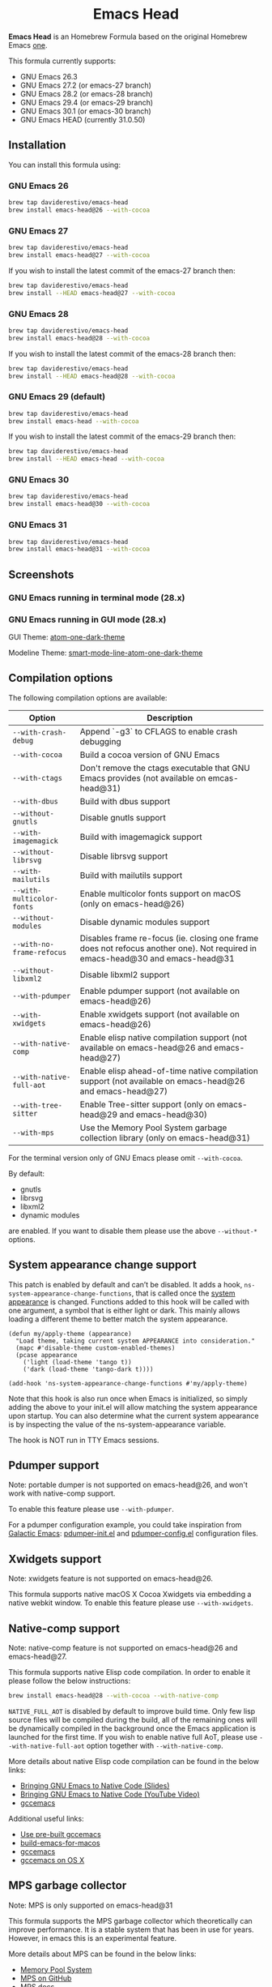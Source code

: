 #+begin_html
<p align="center">
  <img width="256px" src="images/emacs-retro-icon-sink-bw.png" alt="Banner">
</p>
<h1 align="center">Emacs Head</h1>
<p align="center">
  <a href="https://www.gnu.org/licenses/gpl-3.0">
    <img src="https://img.shields.io/badge/License-GPL%20v3-blue.svg" alt="GNU General Public License Version 3.0">
  </a>
</p>
<p align="center">
  <a href="https://github.com/daviderestivo/homebrew-emacs-head/actions?query=workflow%3A%22Emacs+26%22">
    <img src="https://github.com/daviderestivo/homebrew-emacs-head/actions/workflows/emacs-26.yml/badge.svg" alt="Emacs 26 CI Status Badge">
  </a>
  <a href="https://github.com/daviderestivo/homebrew-emacs-head/actions?query=workflow%3A%22Emacs+27%22">
    <img src="https://github.com/daviderestivo/homebrew-emacs-head/actions/workflows/emacs-27.yml/badge.svg" alt="Emacs 27 CI Status Badge">
  </a>
  <a href="https://github.com/daviderestivo/homebrew-emacs-head/actions?query=workflow%3A%22Emacs+28%22">
    <img src="https://github.com/daviderestivo/homebrew-emacs-head/actions/workflows/emacs-28.yml/badge.svg" alt="Emacs 28 CI Status Badge">
  </a>
  <a href="https://github.com/daviderestivo/homebrew-emacs-head/actions?query=workflow%3A%22Emacs+29%22">
    <img src="https://github.com/daviderestivo/homebrew-emacs-head/actions/workflows/emacs-29.yml/badge.svg" alt="Emacs 29 CI Status Badge">
  </a>
  <a href="https://github.com/daviderestivo/homebrew-emacs-head/actions?query=workflow%3A%22Emacs+30%22">
    <img src="https://github.com/daviderestivo/homebrew-emacs-head/actions/workflows/emacs-30.yml/badge.svg" alt="Emacs 30 CI Status Badge">
  </a>
  <a href="https://github.com/daviderestivo/homebrew-emacs-head/actions?query=workflow%3A%22Emacs+31%22">
    <img src="https://github.com/daviderestivo/homebrew-emacs-head/actions/workflows/emacs-31.yml/badge.svg" alt="Emacs 31 CI Status Badge">
  </a>
</p>
#+end_html

*Emacs Head* is an Homebrew Formula based on the original Homebrew Emacs
[[https://github.com/Homebrew/homebrew-core/blob/master/Formula/emacs.rb][one]].

This formula currently supports:
- GNU Emacs 26.3
- GNU Emacs 27.2 (or emacs-27 branch)
- GNU Emacs 28.2 (or emacs-28 branch)
- GNU Emacs 29.4 (or emacs-29 branch)
- GNU Emacs 30.1 (or emacs-30 branch)
- GNU Emacs HEAD (currently 31.0.50)

** Installation
You can install this formula using:

*** GNU Emacs 26
#+begin_src bash
brew tap daviderestivo/emacs-head
brew install emacs-head@26 --with-cocoa
#+end_src

*** GNU Emacs 27
#+begin_src bash
brew tap daviderestivo/emacs-head
brew install emacs-head@27 --with-cocoa
#+end_src

If you wish to install the latest commit of the emacs-27 branch then:

#+begin_src bash
brew tap daviderestivo/emacs-head
brew install --HEAD emacs-head@27 --with-cocoa
#+end_src

*** GNU Emacs 28
#+begin_src bash
brew tap daviderestivo/emacs-head
brew install emacs-head@28 --with-cocoa
#+end_src

If you wish to install the latest commit of the emacs-28 branch then:

#+begin_src bash
brew tap daviderestivo/emacs-head
brew install --HEAD emacs-head@28 --with-cocoa
#+end_src

*** GNU Emacs 29 (default)
#+begin_src bash
brew tap daviderestivo/emacs-head
brew install emacs-head --with-cocoa
#+end_src

If you wish to install the latest commit of the emacs-29 branch then:

#+begin_src bash
brew tap daviderestivo/emacs-head
brew install --HEAD emacs-head --with-cocoa
#+end_src

*** GNU Emacs 30
#+begin_src bash
brew tap daviderestivo/emacs-head
brew install emacs-head@30 --with-cocoa
#+end_src

*** GNU Emacs 31
#+begin_src bash
brew tap daviderestivo/emacs-head
brew install emacs-head@31 --with-cocoa
#+end_src

** Screenshots
*** GNU Emacs running in terminal mode (28.x)
[[/images/emacs-head-terminal.png]]

*** GNU Emacs running in GUI mode (28.x)
GUI Theme: [[https://github.com/jonathanchu/atom-one-dark-theme][atom-one-dark-theme]]

Modeline Theme: [[https://github.com/daviderestivo/smart-mode-line-atom-one-dark-theme][smart-mode-line-atom-one-dark-theme]]

[[/images/emacs-head-cocoa.png]]

** Compilation options
The following compilation options are available:

| Option                  | Description                                                                                                                   |
|-------------------------+-------------------------------------------------------------------------------------------------------------------------------|
| ~--with-crash-debug~      | Append `-g3` to CFLAGS to enable crash debugging                                                                              |
| ~--with-cocoa~            | Build a cocoa version of GNU Emacs                                                                                            |
| ~--with-ctags~            | Don't remove the ctags executable that GNU Emacs provides (not available on emcas-head@31)                                    |
| ~--with-dbus~             | Build with dbus support                                                                                                       |
| ~--without-gnutls~        | Disable gnutls support                                                                                                        |
| ~--with-imagemagick~      | Build with imagemagick support                                                                                                |
| ~--without-librsvg~       | Disable librsvg support                                                                                                       |
| ~--with-mailutils~        | Build with mailutils support                                                                                                  |
| ~--with-multicolor-fonts~ | Enable multicolor fonts support on macOS (only on emacs-head@26)                                                              |
| ~--without-modules~       | Disable dynamic modules support                                                                                               |
| ~--with-no-frame-refocus~ | Disables frame re-focus (ie. closing one frame does not refocus another one). Not required in emacs-head@30 and emacs-head@31 |
| ~--without-libxml2~       | Disable libxml2 support                                                                                                       |
| ~--with-pdumper~          | Enable pdumper support  (not available on emacs-head@26)                                                                      |
| ~--with-xwidgets~         | Enable xwidgets support (not available on emacs-head@26)                                                                      |
| ~--with-native-comp~      | Enable elisp native compilation support (not available on emacs-head@26 and emacs-head@27)                                    |
| ~--with-native-full-aot~  | Enable elisp ahead-of-time native compilation support (not available on emacs-head@26 and emacs-head@27)                      |
| ~--with-tree-sitter~      | Enable Tree-sitter support (only on emacs-head@29 and emacs-head@30)                                                          |
| ~--with-mps~              | Use the Memory Pool System garbage collection library (only on emacs-head@31)                                                 |

For the terminal version only of GNU Emacs please omit ~--with-cocoa~.

By default:
- gnutls
- librsvg
- libxml2
- dynamic modules

are enabled. If you want to disable them please use the above ~--without-*~ options.

** System appearance change support
This patch is enabled by default and can’t be disabled. It adds a
hook, ~ns-system-appearance-change-functions~, that is called once the
[[https://support.apple.com/en-gb/guide/mac-help/mchl52e1c2d2/mac][system appearance]] is changed. Functions added to this hook will be
called with one argument, a symbol that is either light or dark. This
mainly allows loading a different theme to better match the system
appearance.

#+begin_src elisp
(defun my/apply-theme (appearance)
  "Load theme, taking current system APPEARANCE into consideration."
  (mapc #'disable-theme custom-enabled-themes)
  (pcase appearance
    ('light (load-theme 'tango t))
    ('dark (load-theme 'tango-dark t))))

(add-hook 'ns-system-appearance-change-functions #'my/apply-theme)
#+end_src

Note that this hook is also run once when Emacs is initialized, so
simply adding the above to your init.el will allow matching the system
appearance upon startup. You can also determine what the current
system appearance is by inspecting the value of the
ns-system-appearance variable.

The hook is NOT run in TTY Emacs sessions.

** Pdumper support
Note: portable dumper is not supported on emacs-head@26, and won't work with native-comp support.

To enable this feature please use ~--with-pdumper~.

For a pdumper configuration example, you could take inspiration from
[[https://github.com/daviderestivo/galactic-emacs][Galactic Emacs]]: [[https://github.com/daviderestivo/galactic-emacs/blob/master/conf/pdumper-init.el][pdumper-init.el]] and [[https://github.com/daviderestivo/galactic-emacs/blob/master/conf/pdumper-config.el][pdumper-config.el]] configuration
files.

** Xwidgets support
Note: xwidgets feature is not supported on emacs-head@26.

This formula supports native macOS X Cocoa Xwidgets via embedding a
native webkit window. To enable this feature please use
~--with-xwidgets~.

** Native-comp support
Note: native-comp feature is not supported on emacs-head@26 and
emacs-head@27.

This formula supports native Elisp code compilation. In order to enable
it please follow the below instructions:

#+begin_src bash
brew install emacs-head@28 --with-cocoa --with-native-comp
#+end_src

~NATIVE_FULL_AOT~ is disabled by default to improve build time. Only few
lisp source files will be compiled during the build, all of the
remaining ones will be dynamically compiled in the background once the
Emacs application is launched for the first time. If you wish to
enable native full AoT, please use ~--with-native-full-aot~ option
together with ~--with-native-comp~.

More details about native Elisp code compilation can be found in the
below links:

- [[https://european-lisp-symposium.org/static/2020/corallo-nassi-manca-slides.pdf][Bringing GNU Emacs to Native Code (Slides)]]
- [[https://www.youtube.com/watch?v=zKHYZOAc_bQ&app=desktop][Bringing GNU Emacs to Native Code (YouTube Video)]]
- [[http://akrl.sdf.org/gccemacs.html][gccemacs]]

Additional useful links:

- [[https://gist.github.com/AllenDang/f019593e65572a8e0aefc96058a2d23e][Use pre-built gccemacs]]
- [[https://github.com/jimeh/build-emacs-for-macos][build-emacs-for-macos]]
- [[https://github.com/shshkn/emacs.d/blob/master/docs/nativecomp.md][gccemacs]]
- [[https://gist.github.com/mikroskeem/0a5c909c1880408adf732ceba6d3f9ab][gccemacs on OS X]]

** MPS garbage collector
Note: MPS is only supported on emacs-head@31

This formula supports the MPS garbage collector which theoretically can improve
performance. It is a stable system that has been in use for years.
However, in emacs this is an experimental feature.

More details about MPS can be found in the below links:

- [[https://www.ravenbrook.com/project/mps/][Memory Pool System]]
- [[https://github.com/Ravenbrook/mps][MPS on GitHub]]
- [[https://memory-pool-system.readthedocs.io/en/latest/index.html][MPS docs]]

** Available icons
| Option                                             | Description                                              | Image                                                  | URL  |
|----------------------------------------------------+----------------------------------------------------------+--------------------------------------------------------+------|
| ~--with-modern-icon-sjrmanning~                      | Use a modern style icon by [[https://github.com/sjrmanning][Sjrmannings]]                   | [[/icons/modern-icon-sjrmanning.png]]                      | [[https://github.com/sjrmanning/emacs-icon][Link]] |
| ~--with-modern-icon-asingh4242~                      | Use a modern style icon by [[https://imgur.com/user/asingh4242][Asingh4242]]                    | [[/icons/modern-icon-asingh4242.png]]                      | [[https://imgur.com/YGxjLZw][Link]] |
| ~--with-modern-icon-paper-icons~                     | Use a modern style icon by [[https://github.com/snwh][Sam Hewitt]]                    | [[/icons/modern-icon-paper-icons.png]]                     | [[https://github.com/snwh/paper-icon-theme/blob/master/Paper/512x512/apps/emacs.png][Link]] |
| ~--with-modern-icon-azhilin~                         | Use a modern style icon by Andrew Zhilin                 | [[/icons/modern-icon-azhilin.png]]                         | [[https://commons.wikimedia.org/wiki/File:Emacs-icon-48x48.png][Link]] |
| ~--with-modern-icon-mzaplotnik~                      | Use a modern style icon by [[https://commons.wikimedia.org/wiki/User:MZaplotnik][Matjaz Zaplotnik]]              | [[/icons/modern-icon-mzaplotnik.png]]                      | [[https://commons.wikimedia.org/wiki/File:Emacs-icon-48x48.svg][Link]] |
| ~--with-modern-icon-bananxan~                        | Use a modern style icon by [[https://www.deviantart.com/bananxan][BananXan]]                      | [[/icons/modern-icon-bananxan.png]]                        | [[https://www.deviantart.com/bananxan/art/Emacs-icon-207744728][Link]] |
| ~--with-modern-icon-vscode~                          | Use a modern style icon by [[https://github.com/vdegenne][Valentin Degenne]]              | [[/icons/modern-icon-vscode.png]]                          | [[https://github.com/VSCodeEmacs/Emacs][Link]] |
| ~--with-modern-icon-sexy-v1~                         | Use a modern style icon by [[https://emacs.sexy][Emacs is Sexy]]                 | [[/icons/modern-icon-sexy-v1.png]]                         | [[https://emacs.sexy][Link]] |
| ~--with-modern-icon-sexy-v2~                         | Use a modern style icon by [[https://emacs.sexy][Emacs is Sexy]]                 | [[/icons/modern-icon-sexy-v2.png]]                         | [[https://emacs.sexy][Link]] |
| ~--with-modern-icon-cg433n~                          | Use a modern style icon by [[https://github.com/cg433n][Cg433n]]                        | [[/icons/modern-icon-cg433n.png]]                          | [[https://github.com/cg433n/emacs-mac-icon][Link]] |
| ~--with-modern-icon-purple~                          | Use a modern style icon by [[https://github.com/NicolasPetton][Nicolas Petton]]                | [[/icons/modern-icon-purple.png]]                          | [[https://git.savannah.gnu.org/cgit/emacs.git/tree/etc/images/icons][Link]] |
| ~--with-modern-icon-yellow~                          | Use a modern style icon by Unknown                       | [[/icons/modern-icon-yellow.png]]                          | [[http://getdrawings.com/emacs-icon#emacs-icon-75.png][Link]] |
| ~--with-modern-icon-orange~                          | Use a modern style icon by [[https://github.com/VentGrey][Omar Jair Purata Funes]]        | [[/icons/modern-icon-orange.png]]                          | [[https://github.com/PapirusDevelopmentTeam/papirus-icon-theme/issues/1742][Link]] |
| ~--with-modern-icon-papirus~                         | Use a modern style icon by [[https://github.com/PapirusDevelopmentTeam][Papirus Development Team]]      | [[/icons/modern-icon-papirus.png]]                         | [[https://github.com/PapirusDevelopmentTeam/papirus-icon-theme][Link]] |
| ~--with-modern-icon-pen~                             | Use a modern style icon by [[https://github.com/nanasess][Kentaro Ohkouchi]]              | [[/icons/modern-icon-pen.png]]                             | [[https://github.com/nanasess/EmacsIconCollections][Link]] |
| ~--with-modern-icon-pen-3d~                          | Use a modern style icon by Unknown                       | [[/icons/modern-icon-pen-3d.png]]                          | [[https://download-mirror.savannah.gnu.org/releases/emacs/icons][Link]] |
| ~--with-modern-icon-pen-lds56~                       | Use a modern style icon by [[http://lds56.github.io/about][lds56]]                         | [[/icons/modern-icon-pen-lds56.png]]                       | [[http://lds56.github.io/notes/emacs-icon-redesigned][Link]] |
| ~--with-modern-icon-pen-black~                       | Use a modern style icon by [[https://gitlab.com/csantosb][Cayetano Santos]]               | [[/icons/modern-icon-pen-black.png]]                       | [[https://gitlab.com/uploads/-/system/project/avatar/11430322/emacs_icon_132408.png][Link]] |
| ~--with-modern-icon-black-variant~                   | Use a modern style icon by [[https://www.deviantart.com/blackvariant/about][BlackVariant (Patrick)]]        | [[/icons/modern-icon-black-variant.png]]                   | [[https://www.deviantart.com/blackvariant][Link]] |
| ~--with-modern-icon-purple-flat~                     | Use a modern style icon by [[https://jeremiahfoster.com][Jeremiah Foster]]               | [[/icons/modern-icon-purple-flat.png]]                     | [[https://icon-icons.com/icon/emacs/103962][Link]] |
| ~--with-modern-icon-spacemacs~                       | Use a modern style icon by [[https://github.com/nashamri][Nasser Alshammari]]             | [[/icons/modern-icon-spacemacs.png]]                       | [[https://github.com/nashamri/spacemacs-logo][Link]] |
| ~--with-modern-icon-alecive-flatwoken~               | Use a modern style icon by [[https://www.iconarchive.com/artist/alecive.html][Alessandro Roncone]]            | [[/icons/modern-icon-alecive-flatwoken.png]]               | [[https://www.iconarchive.com/show/flatwoken-icons-by-alecive.html][Link]] |
| ~--with-modern-icon-elrumo1~                         | Use a modern style icon by [[https://github.com/elrumo][Elias Ruiz Monserrat]]          | [[/icons/modern-icon-elrumo1.png]]                         | [[https://github.com/d12frosted/homebrew-emacs-plus/issues/303#issuecomment-763928162][Link]] |
| ~--with-modern-icon-elrumo2~                         | Use a modern style icon by [[https://github.com/elrumo][Elias Ruiz Monserrat]]          | [[/icons/modern-icon-elrumo2.png]]                         | [[https://github.com/d12frosted/homebrew-emacs-plus/issues/303#issuecomment-763928162][Link]] |
| ~--with-modern-icon-savchenkovaleriy-vector-flat~    | Use a modern Vector flat style icon by [[https://github.com/SavchenkoValeriy][Valeriy Savchenko]] | [[/icons/modern-icon-savchenkovaleriy-vector-flat.png]]    | [[https://github.com/SavchenkoValeriy/emacs-icons][Link]] |
| ~--with-modern-icon-savchenkovaleriy-3d-flat~        | Use a modern 3D flat style icon by [[https://github.com/SavchenkoValeriy][Valeriy Savchenko]]     | [[/icons/modern-icon-savchenkovaleriy-3d-flat.png]]        | [[https://github.com/SavchenkoValeriy/emacs-icons][Link]] |
| ~--with-modern-icon-savchenkovaleriy-3d-curvy~       | Use a modern 3D curvy style icon by [[https://github.com/SavchenkoValeriy][Valeriy Savchenko]]    | [[/icons/modern-icon-savchenkovaleriy-3d-curvy.png]]       | [[https://github.com/SavchenkoValeriy/emacs-icons][Link]] |
| ~--with-modern-icon-bokehlicia-captiva~              | Use a modern style icon by [[https://www.deviantart.com/bokehlicia][Bokehlicia]]                    | [[/icons/modern-icon-bokehlicia-captiva.png]]              | [[https://www.iconarchive.com/show/captiva-icons-by-bokehlicia/emacs-icon.html][Link]] |
| ~--with-modern-icon-c9rgreen-sonoma~                 | Use a modern style icon by [[https://github.com/c9rgreen][Christopher Green]]             | [[/icons/modern-icon-c9rgreen-sonoma.png]]                 | [[https://github.com/c9rgreen/emacs-macos-icon][Link]] |
| ~--with-modern-icon-nuvola~                          | Use a modern style icon by [[https://en.wikipedia.org/wiki/David_Vignoni][David Vignoni]]                 | [[/icons/modern-icon-nuvola.png]]                          | [[https://commons.wikimedia.org/wiki/File:Nuvola_apps_emacs_vector.svg][Link]] |
| ~--with-modern-icon-black-gnu-head~                  | Use a modern style icon by [[http://www.aha-soft.com][Aha-Soft]]                      | [[/icons/modern-icon-black-gnu-head.png]]                  | [[https://www.iconfinder.com/iconsets/flat-round-system][Link]] |
| ~--with-modern-icon-dragon~                          | Use a modern style icon by [[https://github.com/willbchang][Will B Chang]]                  | [[/icons/modern-icon-dragon.png]]                          | [[https://github.com/willbchang/emacs-dragon-icon][Link]] |
| ~--with-modern-icon-black-dragon~                    | Use a modern style icon by [[https://emacs-china.org/u/XYang][XYang]] and [[https://emacs-china.org/u/kongds][kongds]]              | [[/icons/modern-icon-black-dragon.png]]                    | [[https://emacs-china.org/t/li-xinyang-logo/143/12][Link]] |
| ~--with-modern-icon-emacs-icon1~                     | Use a modern style icon by [[https://github.com/emacsfodder][Jasonm23]]                      | [[/icons/modern-icon-emacs-icon1.png]]                     | [[https://github.com/emacsfodder/emacs-icons-project][Link]] |
| ~--with-modern-icon-emacs-icon2~                     | Use a modern style icon by [[https://github.com/emacsfodder][Jasonm23]]                      | [[/icons/modern-icon-emacs-icon2.png]]                     | [[https://github.com/emacsfodder/emacs-icons-project][Link]] |
| ~--with-modern-icon-emacs-icon3~                     | Use a modern style icon by [[https://github.com/emacsfodder][Jasonm23]]                      | [[/icons/modern-icon-emacs-icon3.png]]                     | [[https://github.com/emacsfodder/emacs-icons-project][Link]] |
| ~--with-modern-icon-emacs-icon4~                     | Use a modern style icon by [[https://github.com/emacsfodder][Jasonm23]]                      | [[/icons/modern-icon-emacs-icon4.png]]                     | [[https://github.com/emacsfodder/emacs-icons-project][Link]] |
| ~--with-modern-icon-emacs-icon5~                     | Use a modern style icon by [[https://github.com/emacsfodder][Jasonm23]]                      | [[/icons/modern-icon-emacs-icon5.png]]                     | [[https://github.com/emacsfodder/emacs-icons-project][Link]] |
| ~--with-modern-icon-emacs-icon6~                     | Use a modern style icon by [[https://github.com/emacsfodder][Jasonm23]]                      | [[/icons/modern-icon-emacs-icon6.png]]                     | [[https://github.com/emacsfodder/emacs-icons-project][Link]] |
| ~--with-modern-icon-emacs-icon7~                     | Use a modern style icon by [[https://github.com/emacsfodder][Jasonm23]]                      | [[/icons/modern-icon-emacs-icon7.png]]                     | [[https://github.com/emacsfodder/emacs-icons-project][Link]] |
| ~--with-modern-icon-emacs-icon8~                     | Use a modern style icon by [[https://github.com/emacsfodder][Jasonm23]]                      | [[/icons/modern-icon-emacs-icon8.png]]                     | [[https://github.com/emacsfodder/emacs-icons-project][Link]] |
| ~--with-modern-icon-emacs-icon9~                     | Use a modern style icon by [[https://github.com/emacsfodder][Jasonm23]]                      | [[/icons/modern-icon-emacs-icon9.png]]                     | [[https://github.com/emacsfodder/emacs-icons-project][Link]] |
| ~--with-modern-icon-emacs-card-blue-deep~            | Use a modern style icon by [[https://github.com/emacsfodder][Jasonm23]]                      | [[/icons/modern-icon-emacs-card-blue-deep.png]]            | [[https://github.com/emacsfodder/emacs-icons-project][Link]] |
| ~--with-modern-icon-emacs-card-british-racing-green~ | Use a modern style icon by [[https://github.com/emacsfodder][Jasonm23]]                      | [[/icons/modern-icon-emacs-card-british-racing-green.png]] | [[https://github.com/emacsfodder/emacs-icons-project][Link]] |
| ~--with-modern-icon-emacs-card-carmine~              | Use a modern style icon by [[https://github.com/emacsfodder][Jasonm23]]                      | [[/icons/modern-icon-emacs-card-carmine.png]]              | [[https://github.com/emacsfodder/emacs-icons-project][Link]] |
| ~--with-modern-icon-emacs-card-green~                | Use a modern style icon by [[https://github.com/emacsfodder][Jasonm23]]                      | [[/icons/modern-icon-emacs-card-green.png]]                | [[https://github.com/emacsfodder/emacs-icons-project][Link]] |
| ~--with-modern-icon-doom~                            | Use a modern style icon by [[http://eccentric-j.com/][Eccentric J]]                   | [[/icons/modern-icon-doom.png]]                            | [[https://github.com/eccentric-j/doom-icon][Link]] |
| ~--with-modern-icon-doom3~                           | Use a modern style icon by [[http://eccentric-j.com/][Eccentric J]]                   | [[/icons/modern-icon-doom3.png]]                           | [[https://github.com/eccentric-j/doom-icon][Link]] |
| ~--with-modern-icon-doom-cacodemon~                  | Use a modern style icon by [[https://gitlab.com/wildwestrom][Christian Westrom]]             | [[/icons/modern-icon-doom-cacodemon.png]]                  | [[https://gitlab.com/wildwestrom/emacs-doom-icon][Link]] |
| ~--with-retro-icon-emacs-logo~                       | Use a retro style icon by [[https://www.ee.ryerson.ca/~elf/][Luis Fernandes]]                 | [[/icons/retro-icon-emacs-logo.png]]                       | [[https://en.m.wikipedia.org/wiki/File:Emacs-logo.svg][Link]] |
| ~--with-retro-icon-gnu-head~                         | Use a retro style icon by [[https://github.com/aurium][Aurélio A. Heckert]]             | [[/icons/retro-icon-gnu-head.png]]                         | [[https://www.gnu.org/graphics/heckert_gnu.html][Link]] |
| ~--with-retro-icon-gnu-meditate-levitate~            | Use a retro style icon by Nevrax Design Team             | [[/icons/retro-icon-gnu-meditate-levitate.png]]            | [[https://www.gnu.org/graphics/meditate.en.html][Link]] |
| ~--with-retro-icon-sink-bw~                          | Use a retro style icon by Unknown                        | [[/icons/retro-icon-sink-bw.png]]                          | [[https://www.teuton.org/~ejm/emacsicon/][Link]] |
| ~--with-retro-icon-sink~                             | Use a retro style icon by [[https://www.teuton.org/~ejm/][Erik Mugele]]                    | [[/icons/retro-icon-sink.png]]                             | [[https://www.teuton.org/~ejm/emacsicon/][Link]] |
| ~--with-GoldenYak~                                   | Use a Infinite Yak icon by [[https://github.com/emacsfodder][Jasonm23]]                      | [[/icons/GoldenYak.png]]                                   | [[https://github.com/emacsfodder/Infinite-Yak-Icons][Link]] |
| ~--with-infinity-yak-adacious~                       | Use a Infinite Yak icon by [[https://github.com/emacsfodder][Jasonm23]]                      | [[/icons/infinity-yak-adacious.png]]                       | [[https://github.com/emacsfodder/Infinite-Yak-Icons][Link]] |
| ~--with-infinity-yak-akadabra~                       | Use a Infinite Yak icon by [[https://github.com/emacsfodder][Jasonm23]]                      | [[/icons/infinity-yak-akadabra.png]]                       | [[https://github.com/emacsfodder/Infinite-Yak-Icons][Link]] |
| ~--with-infinity-yak-alaka~                          | Use a Infinite Yak icon by [[https://github.com/emacsfodder][Jasonm23]]                      | [[/icons/infinity-yak-alaka.png]]                          | [[https://github.com/emacsfodder/Infinite-Yak-Icons][Link]] |
| ~--with-infinity-yak-amoto~                          | Use a Infinite Yak icon by [[https://github.com/emacsfodder][Jasonm23]]                      | [[/icons/infinity-yak-amoto.png]]                          | [[https://github.com/emacsfodder/Infinite-Yak-Icons][Link]] |
| ~--with-infinity-yak-amura~                          | Use a Infinite Yak icon by [[https://github.com/emacsfodder][Jasonm23]]                      | [[/icons/infinity-yak-amura.png]]                          | [[https://github.com/emacsfodder/Infinite-Yak-Icons][Link]] |
| ~--with-infinity-yak-andwhite~                       | Use a Infinite Yak icon by [[https://github.com/emacsfodder][Jasonm23]]                      | [[/icons/infinity-yak-andwhite.png]]                       | [[https://github.com/emacsfodder/Infinite-Yak-Icons][Link]] |
| ~--with-infinity-yak-astra~                          | Use a Infinite Yak icon by [[https://github.com/emacsfodder][Jasonm23]]                      | [[/icons/infinity-yak-astra.png]]                          | [[https://github.com/emacsfodder/Infinite-Yak-Icons][Link]] |
| ~--with-infinity-yak-noir~                           | Use a Infinite Yak icon by [[https://github.com/emacsfodder][Jasonm23]]                      | [[/icons/infinity-yak-noir.png]]                           | [[https://github.com/emacsfodder/Infinite-Yak-Icons][Link]] |
| ~--with-infinity-yak-onfire~                         | Use a Infinite Yak icon by [[https://github.com/emacsfodder][Jasonm23]]                      | [[/icons/infinity-yak-onfire.png]]                         | [[https://github.com/emacsfodder/Infinite-Yak-Icons][Link]] |
| ~--with-infinity-yak-onthewater~                     | Use a Infinite Yak icon by [[https://github.com/emacsfodder][Jasonm23]]                      | [[/icons/infinity-yak-onthewater.png]]                     | [[https://github.com/emacsfodder/Infinite-Yak-Icons][Link]] |
| ~--with-infinity-yak-satori~                         | Use a Infinite Yak icon by [[https://github.com/emacsfodder][Jasonm23]]                      | [[/icons/infinity-yak-satori.png]]                         | [[https://github.com/emacsfodder/Infinite-Yak-Icons][Link]] |
| ~--with-infinity-yak-shack~                          | Use a Infinite Yak icon by [[https://github.com/emacsfodder][Jasonm23]]                      | [[/icons/infinity-yak-shack.png]]                          | [[https://github.com/emacsfodder/Infinite-Yak-Icons][Link]] |
| ~--with-infinity-yak-topia~                          | Use a Infinite Yak icon by [[https://github.com/emacsfodder][Jasonm23]]                      | [[/icons/infinity-yak-topia.png]]                          | [[https://github.com/emacsfodder/Infinite-Yak-Icons][Link]] |
| ~--with-skamacs-icon~                                | Use a modern style icon by [[https://github.com/compufox][Compufox]]                      | [[/icons/skamacs-icon.png]]                                | [[https://github.com/compufox/skamacs-icon][Link]] |

** Why yet another Homebrew GNU Emacs formula?
Since the option ~--with-cocoa~ is not available anymore in the latest
GNU Emacs homebrew-core formula (see [[https://github.com/Homebrew/homebrew-core/pull/36070][pull request]]), I decided to build
my own formula.

** About the logo
#+begin_quote
'Kitchen Sink' OS Announced

Coding has begun on a new operating system code named 'Kitchen Sink'.
The new OS will be based entirely on GNU Emacs. One programmer
explained, "Since many hackers spend a vast amount of their time in
Emacs, why not just make it the operating system?" When asked about
the name, he responded, "Well, it has been often said that Emacs has
everything except a kitchen sink. Now it will."
--- James Baughn

(https://web.archive.org/web/20180814225320/http://humorix.org/10016)
#+end_quote

** Collaborating
If you are interested in collaborating please open a [[https://github.com/daviderestivo/homebrew-emacs-head/compare][Pull Request]].
